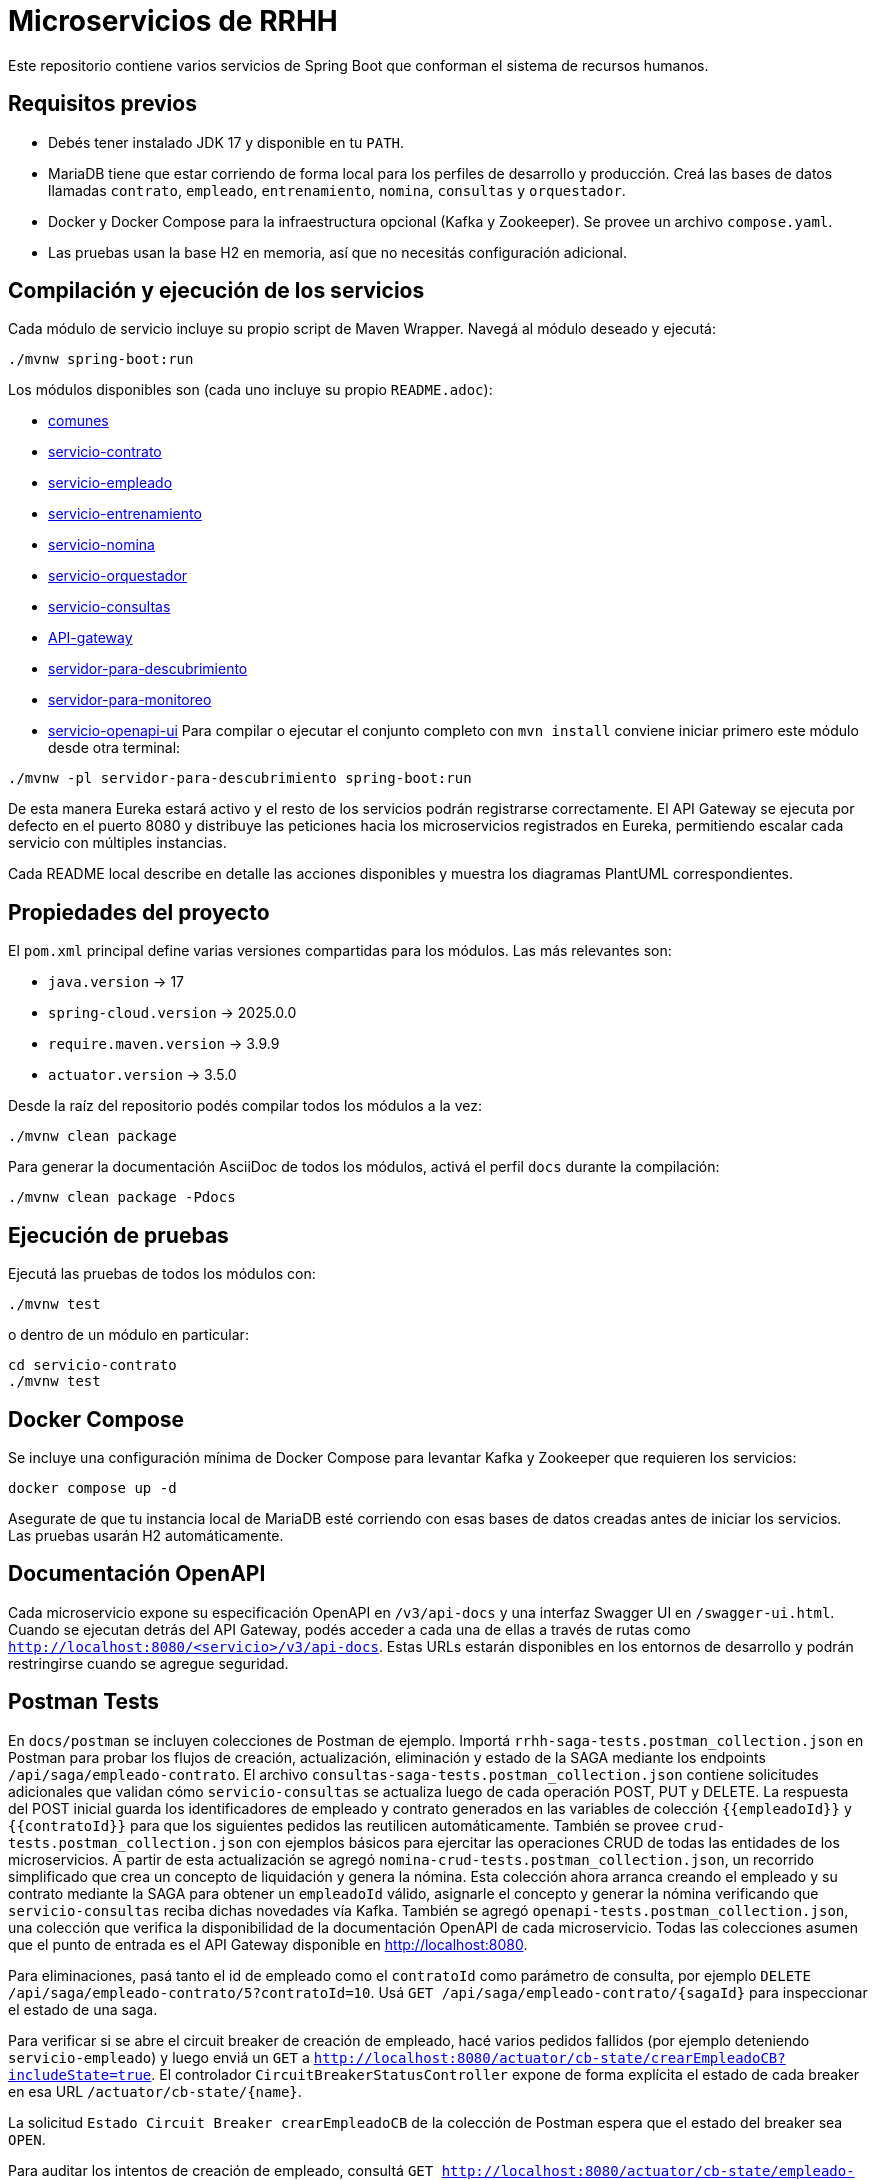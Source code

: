 = Microservicios de RRHH

Este repositorio contiene varios servicios de Spring Boot que conforman el sistema de recursos humanos.

== Requisitos previos

* Debés tener instalado JDK 17 y disponible en tu `PATH`.
* MariaDB tiene que estar corriendo de forma local para los perfiles de desarrollo y producción. Creá las bases de datos llamadas `contrato`, `empleado`, `entrenamiento`, `nomina`, `consultas` y `orquestador`.
* Docker y Docker Compose para la infraestructura opcional (Kafka y Zookeeper). Se provee un archivo `compose.yaml`.
* Las pruebas usan la base H2 en memoria, así que no necesitás configuración adicional.

== Compilación y ejecución de los servicios

Cada módulo de servicio incluye su propio script de Maven Wrapper. Navegá al módulo deseado y ejecutá:

[source,bash]
----
./mvnw spring-boot:run
----

Los módulos disponibles son (cada uno incluye su propio `README.adoc`):

* link:comunes/README.adoc[comunes]
* link:servicio-contrato/README.adoc[servicio-contrato]
* link:servicio-empleado/README.adoc[servicio-empleado]
* link:servicio-entrenamiento/README.adoc[servicio-entrenamiento]
* link:servicio-nomina/README.adoc[servicio-nomina]
* link:servicio-orquestador/README.adoc[servicio-orquestador]
* link:servicio-consultas/README.adoc[servicio-consultas]
* link:API-gateway/README.adoc[API-gateway]
* link:servidor-para-descubrimiento/README.adoc[servidor-para-descubrimiento]
* link:servidor-para-monitoreo/README.adoc[servidor-para-monitoreo]
* link:servicio-openapi-ui/README.adoc[servicio-openapi-ui]
Para compilar o ejecutar el conjunto completo con `mvn install` conviene iniciar primero este módulo desde otra terminal:

[source,bash]
----
./mvnw -pl servidor-para-descubrimiento spring-boot:run
----
De esta manera Eureka estará activo y el resto de los servicios podrán registrarse correctamente.
El API Gateway se ejecuta por defecto en el puerto 8080 y distribuye las peticiones hacia los microservicios registrados en Eureka, permitiendo escalar cada servicio con múltiples instancias.

Cada README local describe en detalle las acciones disponibles y muestra los diagramas PlantUML correspondientes.

== Propiedades del proyecto

El `pom.xml` principal define varias versiones compartidas para los módulos. Las
más relevantes son:

* `java.version` -> 17
* `spring-cloud.version` -> 2025.0.0
* `require.maven.version` -> 3.9.9
* `actuator.version` -> 3.5.0

Desde la raíz del repositorio podés compilar todos los módulos a la vez:

[source,bash]
----
./mvnw clean package
----

Para generar la documentación AsciiDoc de todos los módulos, activá el perfil
`docs` durante la compilación:

[source,bash]
----
./mvnw clean package -Pdocs
----

== Ejecución de pruebas

Ejecutá las pruebas de todos los módulos con:

[source,bash]
----
./mvnw test
----

o dentro de un módulo en particular:

[source,bash]
----
cd servicio-contrato
./mvnw test
----

== Docker Compose

Se incluye una configuración mínima de Docker Compose para levantar Kafka y Zookeeper que requieren los servicios:

[source,bash]
----
docker compose up -d
----

Asegurate de que tu instancia local de MariaDB esté corriendo con esas bases de datos creadas antes de iniciar los servicios. Las pruebas usarán H2 automáticamente.

== Documentación OpenAPI

Cada microservicio expone su especificación OpenAPI en `/v3/api-docs` y una
interfaz Swagger UI en `/swagger-ui.html`. Cuando se ejecutan detrás del API Gateway,
podés acceder a cada una de ellas a través de rutas como
`http://localhost:8080/<servicio>/v3/api-docs`. Estas URLs estarán disponibles en los
entornos de desarrollo y podrán restringirse cuando se agregue seguridad.

== Postman Tests

En `docs/postman` se incluyen colecciones de Postman de ejemplo. Importá `rrhh-saga-tests.postman_collection.json` en Postman para probar los flujos de creación, actualización, eliminación y estado de la SAGA mediante los endpoints `/api/saga/empleado-contrato`. El archivo `consultas-saga-tests.postman_collection.json` contiene solicitudes adicionales que validan cómo `servicio-consultas` se actualiza luego de cada operación POST, PUT y DELETE. La respuesta del POST inicial guarda los identificadores de empleado y contrato generados en las variables de colección `{{empleadoId}}` y `{{contratoId}}` para que los siguientes pedidos las reutilicen automáticamente. También se provee `crud-tests.postman_collection.json` con ejemplos básicos para ejercitar las operaciones CRUD de todas las entidades de los microservicios. A partir de esta actualización se agregó `nomina-crud-tests.postman_collection.json`, un recorrido simplificado que crea un concepto de liquidación y genera la nómina. Esta colección ahora arranca creando el empleado y su contrato mediante la SAGA para obtener un `empleadoId` válido, asignarle el concepto y generar la nómina verificando que `servicio-consultas` reciba dichas novedades vía Kafka. También se agregó `openapi-tests.postman_collection.json`, una colección que verifica la disponibilidad de la documentación OpenAPI de cada microservicio.
Todas las colecciones asumen que el punto de entrada es el API Gateway disponible en http://localhost:8080.

Para eliminaciones, pasá tanto el id de empleado como el `contratoId` como parámetro de consulta, por ejemplo `DELETE /api/saga/empleado-contrato/5?contratoId=10`.
Usá `GET /api/saga/empleado-contrato/{sagaId}` para inspeccionar el estado de una saga.

Para verificar si se abre el circuit breaker de creación de empleado, hacé varios pedidos fallidos (por ejemplo deteniendo `servicio-empleado`) y luego enviá un `GET` a `http://localhost:8080/actuator/cb-state/crearEmpleadoCB?includeState=true`.
El controlador `CircuitBreakerStatusController` expone de forma explícita el estado de cada breaker en esa URL `/actuator/cb-state/{name}`.

La solicitud `Estado Circuit Breaker crearEmpleadoCB` de la colección de Postman espera que el estado del breaker sea `OPEN`.

Para auditar los intentos de creación de empleado, consultá `GET http://localhost:8080/actuator/cb-state/empleado-actions`.
